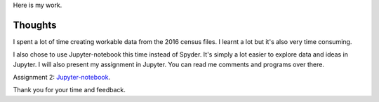 .. title: Data Management and Visualization - week 2: Running Your First Program
.. slug: data-management-and-visualization-week-2-running-your-first-program
.. date: 2018-02-03 20:11:00 UTC+11:00
.. tags: 
.. category: 
.. link: 
.. description: 
.. type: text

Here is my work.

Thoughts
========

I spent a lot of time creating workable data from the 2016 census files. I learnt a lot but it's also very time consuming. 

I also chose to use Jupyter-notebook this time instead of Spyder. It's simply a lot easier to explore data and ideas in Jupyter. I will also present my assignment in Jupyter. You can read me comments and programs over there.

Assignment 2: Jupyter-notebook_.

.. _Jupyter-notebook: https://github.com/jeremy886/learn_datascience/blob/master/australia/week2_assignment.ipynb

Thank you for your time and feedback.

